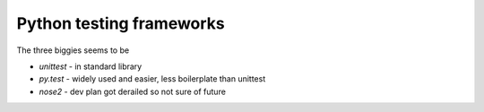 Python testing frameworks
=========================

The three biggies seems to be

- `unittest` - in standard library
- `py.test` - widely used and easier, less boilerplate than unittest
- `nose2` - dev plan got derailed so not sure of future
